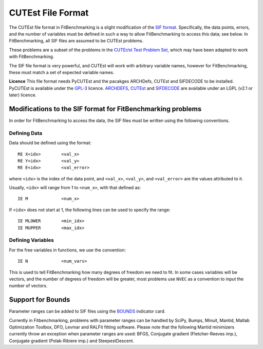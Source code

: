 ====================
 CUTEst File Format
====================

The CUTEst file format in FitBenchmarking is a slight modification of the
`SIF format <http://www.numerical.rl.ac.uk/lancelot/sif/sif.html>`_.
Specifically, the data points, errors, and the number of variables
must be defined in such a way to allow FitBenchmarking to access this data; see below.
In FitBenchmarking, all SIF files are assumed to be CUTEst problems.

These problems are a subset of the problems in the
`CUTEr/st Test Problem Set <http://www.cuter.rl.ac.uk/Problems/mastsif.shtml>`_,
which may have been adapted to work with FitBenchmarking.

The SIF file format is very powerful, and CUTEst will work with arbitrary
variable names, however for FitBenchmarking, these must match a set of expected
variable names.

**Licence** This file format needs PyCUTEst and the pacakges ARCHDefs, CUTEst and
SIFDECODE to be installed.
PyCUTEst is available under the
`GPL-3 <https://github.com/jfowkes/pycutest/blob/master/LICENSE>`__ licence.
`ARCHDEFS <https://github.com/ralna/ARCHDefs/blob/master/LICENSE>`__,
`CUTEst <https://github.com/ralna/CUTEst/blob/master/LICENSE>`__ and
`SIFDECODE <https://github.com/ralna/SIFDecode/blob/master/LICENSE>`__
are available under an LGPL (v2.1 or later) licence.

Modifications to the SIF format for FitBenchmarking problems
============================================================

In order for FitBenchmarking to access the data, the SIF files must
be written using the following conventions.

Defining Data
-------------

Data should be defined using the format::

     RE X<idx>        <val_x>
     RE Y<idx>        <val_y>
     RE E<idx>        <val_error>

where ``<idx>`` is the index of the data point, and ``<val_x>``, ``<val_y>``,
and ``<val_error>`` are the values attributed to it.

Usually, ``<idx>`` will range from 1 to ``<num_x>``, with that defined as::

     IE M             <num_x>

If ``<idx>`` does not start at 1, the following lines can be used to specify
the range::

     IE MLOWER        <min_idx>
     IE MUPPER        <max_idx>

Defining Variables
------------------

For the free variables in functions, we use the convention::

     IE N             <num_vars>

This is used to tell FitBenchmarking how many degrees of freedom we need to
fit.
In some cases variables will be vectors, and the number of degrees of freedom
will be greater, most problems use ``NVEC`` as a convention to input the number
of vectors.

Support for Bounds
==================

Parameter ranges can be added to SIF files using the `BOUNDS <https://www.numerical.rl.ac.uk/lancelot/sif/node26.html>`_
indicator card.

Currently in Fitbenchmarking, problems with parameter ranges can be handled by SciPy, Bumps, Minuit, Mantid,
Matlab Optimization Toolbox, DFO, Levmar and RALFit fitting software. Please note that the following Mantid
minimizers currently throw an exception when parameter ranges are used: BFGS, Conjugate gradient
(Fletcher-Reeves imp.), Conjugate gradient (Polak-Ribiere imp.) and SteepestDescent.